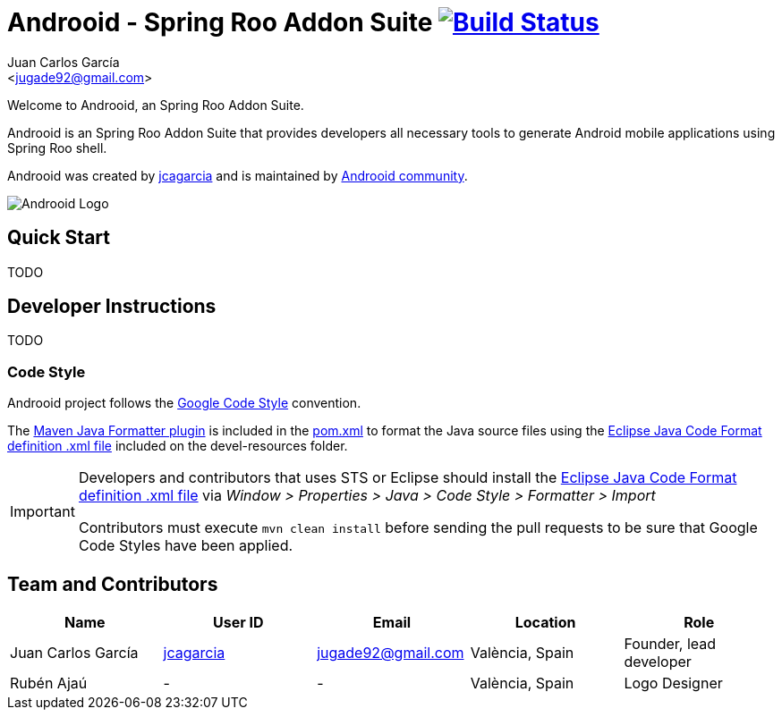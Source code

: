 // Build the document
// ===================
//
// HTML5:
//   asciidoctor -b html5 README.adoc
//
// HTML5 Asciidoctor:
//   # Embed images in XHTML
//   asciidoctor -b html5 -a data-uri README.adoc
//
// PDF Asciidoctor:
//   asciidoctor-pdf -a pdf-style=asciidoctor README.adoc

= Androoid - Spring Roo Addon Suite image:https://travis-ci.org/androoid/androoid.svg["Build Status", link="https://travis-ci.org/androoid/androoid"]
Getting started with Androoid development
:page-layout: base
:toc-placement: manual
:Author:    Juan Carlos García
:Email:     <jugade92@gmail.com>

Welcome to Androoid, an Spring Roo Addon Suite.

Androoid is an Spring Roo Addon Suite that provides developers all necessary tools to generate Android mobile applications using Spring Roo shell.

Androoid was created by http://github.com/jcagarcia[jcagarcia] and is maintained by http://github.com/androoid[Androoid community].
 
image:https://raw.githubusercontent.com/androoid/androoid.github.io/master/public/images/ANDROOID1_DARK_LARGE.jpg["Androoid Logo"]

== Quick Start

TODO

== Developer Instructions

TODO

=== Code Style

Androoid project follows the https://github.com/google/styleguide[Google Code Style] convention.

The http://mvnrepository.com/artifact/com.googlecode.maven-java-formatter-plugin/maven-java-formatter-plugin[Maven Java Formatter plugin] is included in the https://github.com/androoid/androoid/blob/master/pom.xml[pom.xml] to format the Java source files using the https://github.com/google/styleguide/blob/gh-pages/eclipse-java-google-style.xml[Eclipse Java Code Format definition .xml file] included on the devel-resources folder.

[IMPORTANT]
====
Developers and contributors that uses STS or Eclipse should install the https://github.com/google/styleguide/blob/gh-pages/eclipse-java-google-style.xml[Eclipse Java Code Format definition .xml file] via _Window > Properties > Java > Code Style > Formatter > Import_

Contributors must execute `mvn clean install` before sending the pull requests to be sure that Google Code Styles have been applied.
====


== Team and Contributors

[width="100%",frame="topbot",options="header,footer"]
|=======================================================================================================================================
|Name					|User ID								|Email				|Location					|Role
|Juan Carlos García     |http://github.com/jcagarcia[jcagarcia]	|jugade92@gmail.com	|València, Spain			|Founder, lead developer
|Rubén Ajaú			    | -										|-					|València, Spain			|Logo Designer
|=======================================================================================================================================
